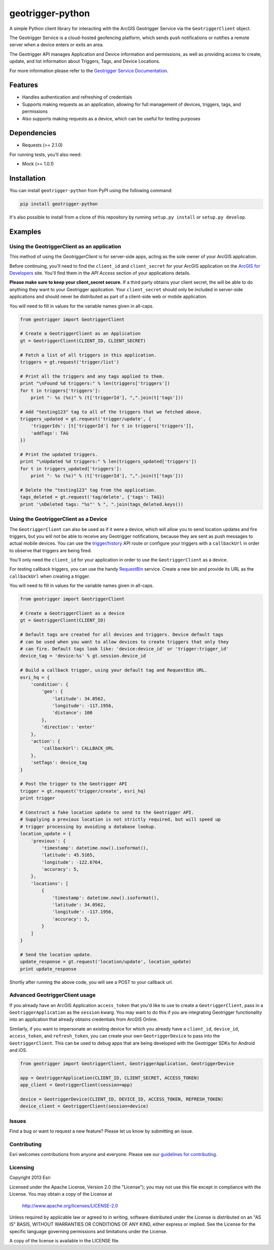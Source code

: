 geotrigger-python
=================

A simple Python client library for interacting with the ArcGIS
Geotrigger Service via the ``GeotriggerClient`` object.

The Geotrigger Service is a cloud-hosted geofencing platform, which
sends push notifications or notifies a remote server when a device
enters or exits an area.

The Geotrigger API manages Application and Device information and
permissions, as well as providing access to create, update, and list
information about Triggers, Tags, and Device Locations.

For more information please refer to the `Geotrigger Service
Documentation <https://developers.arcgis.com/en/geotrigger-service/>`__.

Features
--------

-  Handles authentication and refreshing of credentials
-  Supports making requests as an application, allowing for full
   management of devices, triggers, tags, and permissions
-  Also supports making requests as a device, which can be useful for
   testing purposes

Dependencies
------------

-  Requests (>= 2.1.0)

For running tests, you'll also need:

-  Mock (>= 1.0.1)

Installation
------------

You can install ``geotrigger-python`` from PyPI using the following
command:

.. code:: bash

    pip install geotrigger-python

It's also possible to install from a clone of this repository by running
``setup.py install`` or ``setup.py develop``.

Examples
--------

Using the GeotriggerClient as an application
~~~~~~~~~~~~~~~~~~~~~~~~~~~~~~~~~~~~~~~~~~~~

This method of using the `GeotriggerClient` is for server-side apps, acting as
the sole owner of your ArcGIS application.

Before continuing, you'll need to find the ``client_id`` and
``client_secret`` for your ArcGIS application on the `ArcGIS for
Developers <https://developers.arcgis.com/en/applications/>`__ site.
You'll find them in the *API Access* section of your applications
details.

**Please make sure to keep your client\_secret secure.** If a third
party obtains your client secret, the will be able to do anything they
want to your Geotrigger application. Your ``client_secret`` should only
be included in server-side applications and should never be distributed
as part of a client-side web or mobile application.

You will need to fill in values for the variable names given in
all-caps.

.. code:: python

    from geotrigger import GeotriggerClient

    # Create a GeotriggerClient as an Application
    gt = GeotriggerClient(CLIENT_ID, CLIENT_SECRET)

    # Fetch a list of all triggers in this application.
    triggers = gt.request('trigger/list')

    # Print all the triggers and any tags applied to them.
    print "\nFound %d triggers:" % len(triggers['triggers'])
    for t in triggers['triggers']:
        print "- %s (%s)" % (t['triggerId'], ",".join(t['tags']))

    # Add "testing123" tag to all of the triggers that we fetched above.
    triggers_updated = gt.request('trigger/update', {
        'triggerIds': [t['triggerId'] for t in triggers['triggers']],
        'addTags': TAG
    })

    # Print the updated triggers.
    print "\nUpdated %d triggers:" % len(triggers_updated['triggers'])
    for t in triggers_updated['triggers']:
        print "- %s (%s)" % (t['triggerId'], ",".join(t['tags']))

    # Delete the "testing123" tag from the application.
    tags_deleted = gt.request('tag/delete', {'tags': TAG})
    print '\nDeleted tags: "%s"' % ", ".join(tags_deleted.keys())

Using the GeotriggerClient as a Device
~~~~~~~~~~~~~~~~~~~~~~~~~~~~~~~~~~~~~~

The ``GeotriggerClient`` can also be used as if it were a device, which
will allow you to send location updates and fire triggers, but you will
not be able to receive any Geotrigger notifications, because they are sent as
push messages to actual mobile devices. You can use the
`trigger/history <https://developers.arcgis.com/en/geotrigger-service/api-reference/trigger-history/>`__
API route or configure your triggers with a ``callbackUrl`` in order to
observe that triggers are being fired.

You'll only need the ``client_id`` for your application in order to use
the ``GeotriggerClient`` as a device.

For testing callback triggers, you can use the handy
`RequestBin <http://requestb.in>`__ service. Create a new bin and
provide its URL as the ``callbackUrl`` when creating a trigger.

You will need to fill in values for the variable names given in
all-caps.

.. code:: python

    from geotrigger import GeotriggerClient

    # Create a GeotriggerClient as a device
    gt = GeotriggerClient(CLIENT_ID)

    # Default tags are created for all devices and triggers. Device default tags
    # can be used when you want to allow devices to create triggers that only they
    # can fire. Default tags look like: 'device:device_id' or 'trigger:trigger_id'
    device_tag = 'device:%s' % gt.session.device_id

    # Build a callback trigger, using your default tag and RequestBin URL.
    esri_hq = {
        'condition': {
            'geo': {
                'latitude': 34.0562,
                'longitude': -117.1956,
                'distance': 100
            },
            'direction': 'enter'
        },
        'action': {
            'callbackUrl': CALLBACK_URL
        },
        'setTags': device_tag
    }

    # Post the trigger to the Geotrigger API
    trigger = gt.request('trigger/create', esri_hq)
    print trigger

    # Construct a fake location update to send to the Geotrigger API.
    # Supplying a previous location is not strictly required, but will speed up
    # trigger processing by avoiding a database lookup.
    location_update = {
        'previous': {
            'timestamp': datetime.now().isoformat(),
            'latitude': 45.5165,
            'longitude': -122.6764,
            'accuracy': 5,
        },
        'locations': [
            {
                'timestamp': datetime.now().isoformat(),
                'latitude': 34.0562,
                'longitude': -117.1956,
                'accuracy': 5,
            }
        ]
    }

    # Send the location update.
    update_response = gt.request('location/update', location_update)
    print update_response

Shortly after running the above code, you will see a POST to your
callback url.

Advanced GeotriggerClient usage
~~~~~~~~~~~~~~~~~~~~~~~~~~~~~~~

If you already have an ArcGIS Application ``access_token`` that you'd
like to use to create a ``GeotriggerClient``, pass in a
``GeotriggerApplication`` as the ``session`` kwarg. You may want to do this if
you are integrating Geotrigger functionality into an application that
already obtains credentials from ArcGIS Online.

Similarly, if you want to impersonate an existing device for which you
already have a ``client_id``, ``device_id``, ``access_token``, and
``refresh_token``, you can create your own ``GeotriggerDevice`` to pass
into the ``GeotriggerClient``. This can be used to debug apps that are
being developed with the Geotrigger SDKs for Android and iOS.

.. code:: python

    from geotrigger import GeotriggerClient, GeotriggerApplication, GeotriggerDevice

    app = GeotriggerApplication(CLIENT_ID, CLIENT_SECRET, ACCESS_TOKEN)
    app_client = GeotriggerClient(session=app)

    device = GeotriggerDevice(CLIENT_ID, DEVICE_ID, ACCESS_TOKEN, REFRESH_TOKEN)
    device_client = GeotriggerClient(session=device)

Issues
~~~~~~

Find a bug or want to request a new feature? Please let us know by submitting an issue.

Contributing
~~~~~~~~~~~~

Esri welcomes contributions from anyone and everyone. Please see our `guidelines for contributing <https://github.com/esri/contributing>`__.

Licensing
~~~~~~~~~

Copyright 2013 Esri

Licensed under the Apache License, Version 2.0 (the "License");
you may not use this file except in compliance with the License.
You may obtain a copy of the License at

    http://www.apache.org/licenses/LICENSE-2.0

Unless required by applicable law or agreed to in writing, software
distributed under the License is distributed on an "AS IS" BASIS,
WITHOUT WARRANTIES OR CONDITIONS OF ANY KIND, either express or implied.
See the License for the specific language governing permissions and
limitations under the License.

A copy of the license is available in the LICENSE file.
